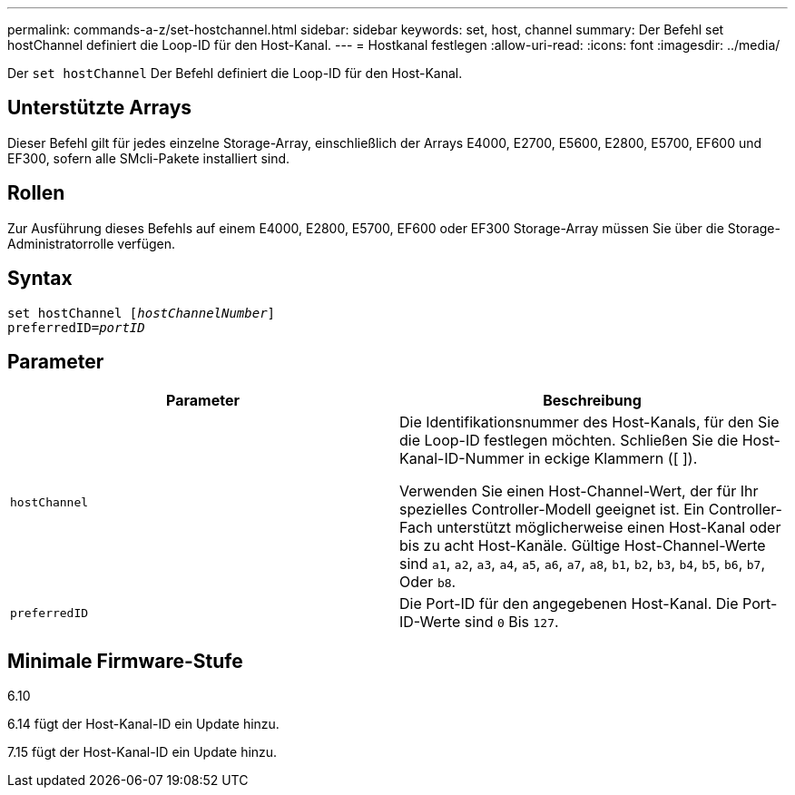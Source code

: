 ---
permalink: commands-a-z/set-hostchannel.html 
sidebar: sidebar 
keywords: set, host, channel 
summary: Der Befehl set hostChannel definiert die Loop-ID für den Host-Kanal. 
---
= Hostkanal festlegen
:allow-uri-read: 
:icons: font
:imagesdir: ../media/


[role="lead"]
Der `set hostChannel` Der Befehl definiert die Loop-ID für den Host-Kanal.



== Unterstützte Arrays

Dieser Befehl gilt für jedes einzelne Storage-Array, einschließlich der Arrays E4000, E2700, E5600, E2800, E5700, EF600 und EF300, sofern alle SMcli-Pakete installiert sind.



== Rollen

Zur Ausführung dieses Befehls auf einem E4000, E2800, E5700, EF600 oder EF300 Storage-Array müssen Sie über die Storage-Administratorrolle verfügen.



== Syntax

[source, cli, subs="+macros"]
----
set hostChannel pass:quotes[[_hostChannelNumber_]]
preferredID=pass:quotes[_portID_]
----


== Parameter

[cols="2*"]
|===
| Parameter | Beschreibung 


 a| 
`hostChannel`
 a| 
Die Identifikationsnummer des Host-Kanals, für den Sie die Loop-ID festlegen möchten. Schließen Sie die Host-Kanal-ID-Nummer in eckige Klammern ([ ]).

Verwenden Sie einen Host-Channel-Wert, der für Ihr spezielles Controller-Modell geeignet ist. Ein Controller-Fach unterstützt möglicherweise einen Host-Kanal oder bis zu acht Host-Kanäle. Gültige Host-Channel-Werte sind `a1`, `a2`, `a3`, `a4`, `a5`, `a6`, `a7`, `a8`, `b1`, `b2`, `b3`, `b4`, `b5`, `b6`, `b7`, Oder `b8`.



 a| 
`preferredID`
 a| 
Die Port-ID für den angegebenen Host-Kanal. Die Port-ID-Werte sind `0` Bis `127`.

|===


== Minimale Firmware-Stufe

6.10

6.14 fügt der Host-Kanal-ID ein Update hinzu.

7.15 fügt der Host-Kanal-ID ein Update hinzu.
